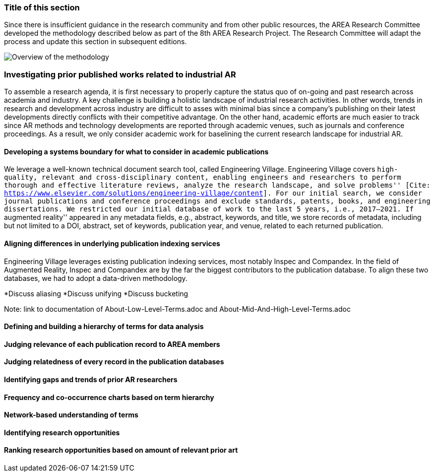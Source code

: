 [[ra-first-method-section]]
### Title of this section
Since there is insufficient guidance in the research community and from other public resources, the AREA Research Committee developed the methodology described below as part of the 8th AREA Research Project. The Research Committee will adapt the process and update this section in subsequent editions.

image::AREA_Research_Agenda_2021/figures/overall_methdology.png[Overview of the methodology]

### Investigating prior published works related to industrial AR
To assemble a research agenda, it is first necessary to properly capture the status quo of on-going and past research across academia and industry.  A key challenge is building a holistic landscape of industrial research activities.  In other words, trends in research and development across industry are difficult to asses with minimal bias since a company's publishing on their latest developments directly conflicts with their competitive advantage.  On the other hand, academic efforts are much easier to track since AR methods and technology developments are reported through academic venues, such as journals and conference proceedings. As a result, we only consider academic work for baselining the current research landscape for industrial AR.

#### Developing a systems boundary for what to consider in academic publications
We leverage a well-known technical document search tool, called Engineering Village.  Engineering Village covers ``high-quality, relevant and cross-disciplinary content, enabling engineers and researchers to perform thorough and effective literature reviews, analyze the research landscape, and solve problems'' [Cite: https://www.elsevier.com/solutions/engineering-village/content].  For our initial search, we consider journal publications and conference proceedings and exclude standards, patents, books, and engineering dissertations.  We restricted our initial database of work to the last 5 years, i.e., 2017--2021.  If ``augmented reality'' appeared in any metadata fields, e.g., abstract, keywords, and title, we store records of metadata, including but not limited to a DOI, abstract, set of keywords, publication year, and venue, related to each returned publication.

#### Aligning differences in underlying publication indexing services
Engineering Village leverages existing publication indexing services, most notably Inspec and Compandex.  In the field of Augmented Reality, Inspec and Compandex are by the far the biggest contributors to the publication database.  To align these two databases, we had to adopt a data-driven methodology.

*Discuss aliasing
*Discuss unifying
*Discuss bucketing

Note: link to documentation of About-Low-Level-Terms.adoc and About-Mid-And-High-Level-Terms.adoc

#### Defining and building a hierarchy of terms for data analysis


#### Judging relevance of each publication record to AREA members

#### Judging relatedness of every record in the publication databases

#### Identifying gaps and trends of prior AR researchers

#### Frequency and co-occurrence charts based on term hierarchy

#### Network-based understanding of terms

#### Identifying research opportunities

#### Ranking research opportunities based on amount of relevant prior art
